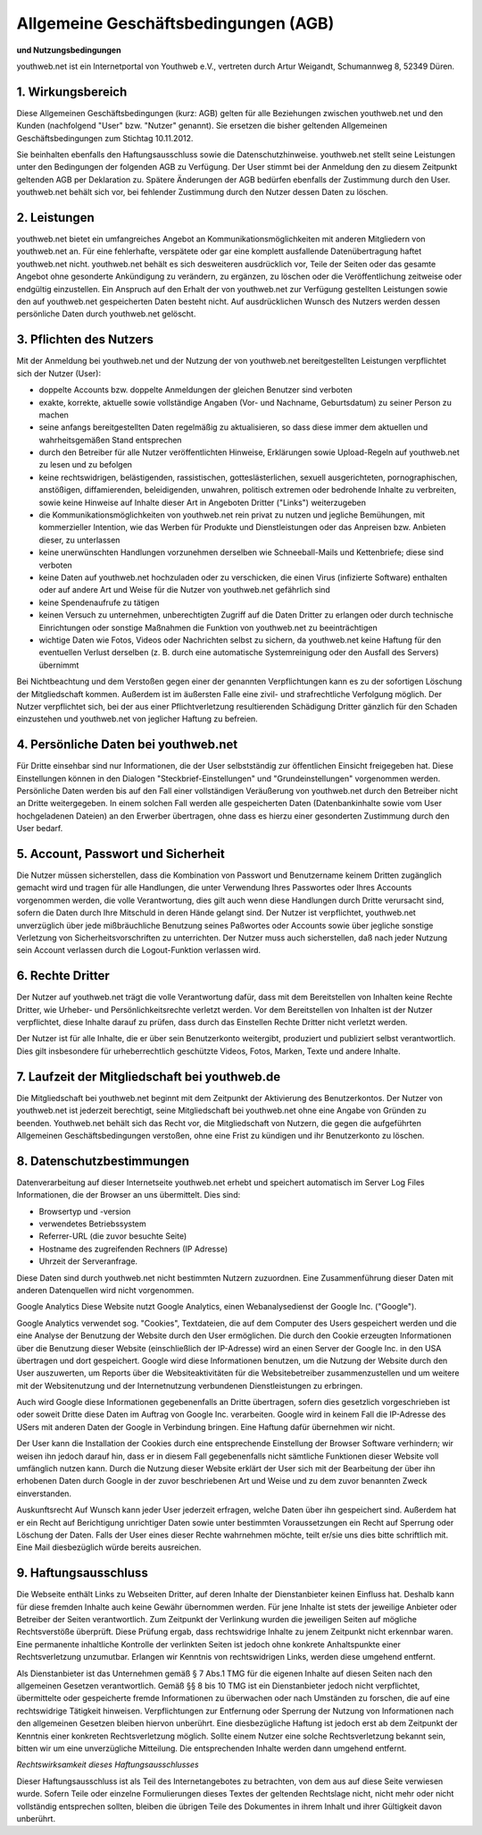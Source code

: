 Allgemeine Geschäftsbedingungen (AGB)
=====================================

**und Nutzungsbedingungen**

youthweb.net ist ein Internetportal von Youthweb e.V., vertreten durch Artur Weigandt, Schumannweg 8, 52349 Düren.

1. Wirkungsbereich
------------------

Diese Allgemeinen Geschäftsbedingungen (kurz: AGB) gelten für alle Beziehungen zwischen youthweb.net und den Kunden (nachfolgend "User" bzw. "Nutzer" genannt). Sie ersetzen die bisher geltenden Allgemeinen Geschäftsbedingungen zum Stichtag 10.11.2012.

Sie beinhalten ebenfalls den Haftungsausschluss sowie die Datenschutzhinweise. youthweb.net stellt seine Leistungen unter den Bedingungen der folgenden AGB zu Verfügung. Der User stimmt bei der Anmeldung den zu diesem Zeitpunkt geltenden AGB per Deklaration zu. Spätere Änderungen der AGB bedürfen ebenfalls der Zustimmung durch den User. youthweb.net behält sich vor, bei fehlender Zustimmung durch den Nutzer dessen Daten zu löschen.


2. Leistungen
-------------

youthweb.net bietet ein umfangreiches Angebot an Kommunikationsmöglichkeiten mit anderen Mitgliedern von youthweb.net an. Für eine fehlerhafte, verspätete oder gar eine komplett ausfallende Datenübertragung haftet youthweb.net nicht. youthweb.net behält es sich desweiteren ausdrücklich vor, Teile der Seiten oder das gesamte Angebot ohne gesonderte Ankündigung zu verändern, zu ergänzen, zu löschen oder die Veröffentlichung zeitweise oder endgültig einzustellen. Ein Anspruch auf den Erhalt der von youthweb.net zur Verfügung gestellten Leistungen sowie den auf youthweb.net gespeicherten Daten besteht nicht. Auf ausdrücklichen Wunsch des Nutzers werden dessen persönliche Daten durch youthweb.net gelöscht.


3. Pflichten des Nutzers
------------------------

Mit der Anmeldung bei youthweb.net und der Nutzung der von youthweb.net bereitgestellten Leistungen verpflichtet sich der Nutzer (User):

- doppelte Accounts bzw. doppelte Anmeldungen der gleichen Benutzer sind verboten
- exakte, korrekte, aktuelle sowie vollständige Angaben (Vor- und Nachname, Geburtsdatum) zu seiner Person zu machen
- seine anfangs bereitgestellten Daten regelmäßig zu aktualisieren, so dass diese immer dem aktuellen und wahrheitsgemäßen Stand entsprechen
- durch den Betreiber für alle Nutzer veröffentlichten Hinweise, Erklärungen sowie Upload-Regeln auf youthweb.net zu lesen und zu befolgen
- keine rechtswidrigen, belästigenden, rassistischen, gotteslästerlichen, sexuell ausgerichteten, pornographischen, anstößigen, diffamierenden, beleidigenden, unwahren, politisch extremen oder bedrohende Inhalte zu verbreiten, sowie keine Hinweise auf Inhalte dieser Art in Angeboten Dritter ("Links") weiterzugeben
- die Kommunikationsmöglichkeiten von youthweb.net rein privat zu nutzen und jegliche Bemühungen, mit kommerzieller Intention, wie das Werben für Produkte und Dienstleistungen oder das Anpreisen bzw. Anbieten dieser, zu unterlassen
- keine unerwünschten Handlungen vorzunehmen derselben wie Schneeball-Mails und Kettenbriefe; diese sind verboten
- keine Daten auf youthweb.net hochzuladen oder zu verschicken, die einen Virus (infizierte Software) enthalten oder auf andere Art und Weise für die Nutzer von youthweb.net gefährlich sind
- keine Spendenaufrufe zu tätigen
- keinen Versuch zu unternehmen, unberechtigten Zugriff auf die Daten Dritter zu erlangen oder durch technische Einrichtungen oder sonstige Maßnahmen die Funktion von youthweb.net zu beeinträchtigen
- wichtige Daten wie Fotos, Videos oder Nachrichten selbst zu sichern, da youthweb.net keine Haftung für den eventuellen Verlust derselben (z. B. durch eine automatische Systemreinigung oder den Ausfall des Servers) übernimmt

Bei Nichtbeachtung und dem Verstoßen gegen einer der genannten Verpflichtungen kann es zu der sofortigen Löschung der Mitgliedschaft kommen. Außerdem ist im äußersten Falle eine zivil- und strafrechtliche Verfolgung möglich. Der Nutzer verpflichtet sich, bei der aus einer Pflichtverletzung resultierenden Schädigung Dritter gänzlich für den Schaden einzustehen und youthweb.net von jeglicher Haftung zu befreien.


4. Persönliche Daten bei youthweb.net
-------------------------------------

Für Dritte einsehbar sind nur Informationen, die der User selbstständig zur öffentlichen Einsicht freigegeben hat. Diese Einstellungen können in den Dialogen "Steckbrief-Einstellungen" und "Grundeinstellungen" vorgenommen werden.
Persönliche Daten werden bis auf den Fall einer vollständigen Veräußerung von youthweb.net durch den Betreiber nicht an Dritte weitergegeben. In einem solchen Fall werden alle gespeicherten Daten (Datenbankinhalte sowie vom User hochgeladenen Dateien) an den Erwerber übertragen, ohne dass es hierzu einer gesonderten Zustimmung durch den User bedarf.


5. Account, Passwort und Sicherheit
-----------------------------------

Die Nutzer müssen sicherstellen, dass die Kombination von Passwort und Benutzername keinem Dritten zugänglich gemacht wird und tragen für alle Handlungen, die unter Verwendung Ihres Passwortes oder Ihres Accounts vorgenommen werden, die volle Verantwortung, dies gilt auch wenn diese Handlungen durch Dritte verursacht sind, sofern die Daten durch Ihre Mitschuld in deren Hände gelangt sind. Der Nutzer ist verpflichtet, youthweb.net unverzüglich über jede mißbräuchliche Benutzung seines Paßwortes oder Accounts sowie über jegliche sonstige Verletzung von Sicherheitsvorschriften zu unterrichten. Der Nutzer muss auch sicherstellen, daß nach jeder Nutzung sein Account verlassen durch die Logout-Funktion verlassen wird.


6. Rechte Dritter
-----------------

Der Nutzer auf youthweb.net trägt die volle Verantwortung dafür, dass mit dem Bereitstellen von Inhalten keine Rechte Dritter, wie Urheber- und Persönlichkeitsrechte verletzt werden. Vor dem Bereitstellen von Inhalten ist der Nutzer verpflichtet, diese Inhalte darauf zu prüfen, dass durch das Einstellen Rechte Dritter nicht verletzt werden.

Der Nutzer ist für alle Inhalte, die er über sein Benutzerkonto weitergibt, produziert und publiziert selbst verantwortlich. Dies gilt insbesondere für urheberrechtlich geschützte Videos, Fotos, Marken, Texte und andere Inhalte.


7. Laufzeit der Mitgliedschaft bei youthweb.de
----------------------------------------------

Die Mitgliedschaft bei youthweb.net beginnt mit dem Zeitpunkt der Aktivierung des Benutzerkontos.
Der Nutzer von youthweb.net ist jederzeit berechtigt, seine Mitgliedschaft bei youthweb.net ohne eine Angabe von Gründen zu beenden.
Youthweb.net behält sich das Recht vor, die Mitgliedschaft von Nutzern, die gegen die aufgeführten Allgemeinen Geschäftsbedingungen verstoßen, ohne eine Frist zu kündigen und ihr Benutzerkonto zu löschen.


8. Datenschutzbestimmungen
--------------------------

Datenverarbeitung auf dieser Internetseite
youthweb.net erhebt und speichert automatisch im Server Log Files Informationen, die der Browser an uns übermittelt. Dies sind:

- Browsertyp und -version
- verwendetes Betriebssystem
- Referrer-URL (die zuvor besuchte Seite)
- Hostname des zugreifenden Rechners (IP Adresse)
- Uhrzeit der Serveranfrage.

Diese Daten sind durch youthweb.net nicht bestimmten Nutzern zuzuordnen. Eine Zusammenführung dieser Daten mit anderen Datenquellen wird nicht vorgenommen.

Google Analytics
Diese Website nutzt Google Analytics, einen Webanalysedienst der Google Inc. ("Google").

Google Analytics verwendet sog. "Cookies", Textdateien, die auf dem Computer des Users gespeichert werden und die eine Analyse der Benutzung der Website durch den User ermöglichen. Die durch den Cookie erzeugten Informationen über die Benutzung dieser Website (einschließlich der IP-Adresse) wird an einen Server der Google Inc. in den USA übertragen und dort gespeichert. Google wird diese Informationen benutzen, um die Nutzung der Website durch den User auszuwerten, um Reports über die Websiteaktivitäten für die Websitebetreiber zusammenzustellen und um weitere mit der Websitenutzung und der Internetnutzung verbundenen Dienstleistungen zu erbringen.

Auch wird Google diese Informationen gegebenenfalls an Dritte übertragen, sofern dies gesetzlich vorgeschrieben ist oder soweit Dritte diese Daten im Auftrag von Google Inc. verarbeiten. Google wird in keinem Fall die IP-Adresse des USers mit anderen Daten der Google in Verbindung bringen. Eine Haftung dafür übernehmen wir nicht.

Der User kann die Installation der Cookies durch eine entsprechende Einstellung der Browser Software verhindern; wir weisen ihn jedoch darauf hin, dass er in diesem Fall gegebenenfalls nicht sämtliche Funktionen dieser Website voll umfänglich nutzen kann. Durch die Nutzung dieser Website erklärt der User sich mit der Bearbeitung der über ihn erhobenen Daten durch Google in der zuvor beschriebenen Art und Weise und zu dem zuvor benannten Zweck einverstanden.

Auskunftsrecht
Auf Wunsch kann jeder User jederzeit erfragen, welche Daten über ihn gespeichert sind. Außerdem hat er ein Recht auf Berichtigung unrichtiger Daten sowie unter bestimmten Voraussetzungen ein Recht auf Sperrung oder Löschung der Daten. Falls der User eines dieser Rechte wahrnehmen möchte, teilt er/sie uns dies bitte schriftlich mit. Eine Mail diesbezüglich würde bereits ausreichen.


9. Haftungsausschluss
---------------------

Die Webseite enthält Links zu Webseiten Dritter, auf deren Inhalte der Dienstanbieter keinen Einfluss hat. Deshalb kann für diese fremden Inhalte auch keine Gewähr übernommen werden. Für jene Inhalte ist stets der jeweilige Anbieter oder Betreiber der Seiten verantwortlich. Zum Zeitpunkt der Verlinkung wurden die jeweiligen Seiten auf mögliche Rechtsverstöße überprüft. Diese Prüfung ergab, dass rechtswidrige Inhalte zu jenem Zeitpunkt nicht erkennbar waren. Eine permanente inhaltliche Kontrolle der verlinkten Seiten ist jedoch ohne konkrete Anhaltspunkte einer Rechtsverletzung unzumutbar. Erlangen wir Kenntnis von rechtswidrigen Links, werden diese umgehend entfernt.

Als Dienstanbieter ist das Unternehmen gemäß § 7 Abs.1 TMG für die eigenen Inhalte auf diesen Seiten nach den allgemeinen Gesetzen verantwortlich. Gemäß §§ 8 bis 10 TMG ist ein Dienstanbieter jedoch nicht verpflichtet, übermittelte oder gespeicherte fremde Informationen zu überwachen oder nach Umständen zu forschen, die auf eine rechtswidrige Tätigkeit hinweisen. Verpflichtungen zur Entfernung oder Sperrung der Nutzung von Informationen nach den allgemeinen Gesetzen bleiben hiervon unberührt. Eine diesbezügliche Haftung ist jedoch erst ab dem Zeitpunkt der Kenntnis einer konkreten Rechtsverletzung möglich. Sollte einem Nutzer eine solche Rechtsverletzung bekannt sein, bitten wir um eine unverzügliche Mitteilung. Die entsprechenden Inhalte werden dann umgehend entfernt.

*Rechtswirksamkeit dieses Haftungsausschlusses*

Dieser Haftungsausschluss ist als Teil des Internetangebotes zu betrachten, von dem aus auf diese Seite verwiesen wurde. Sofern Teile oder einzelne Formulierungen dieses Textes der geltenden Rechtslage nicht, nicht mehr oder nicht vollständig entsprechen sollten, bleiben die übrigen Teile des Dokumentes in ihrem Inhalt und ihrer Gültigkeit davon unberührt.
